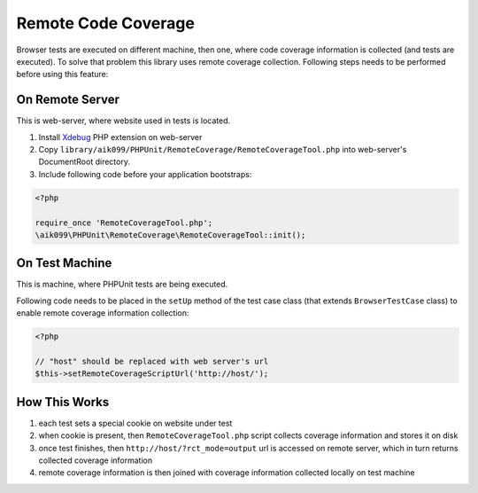 Remote Code Coverage
====================
Browser tests are executed on different machine, then one, where code coverage information is collected
(and tests are executed). To solve that problem this library uses remote coverage collection. Following
steps needs to be performed before using this feature:

On Remote Server
^^^^^^^^^^^^^^^^
This is web-server, where website used in tests is located.

#. Install `Xdebug <http://xdebug.org/>`_ PHP extension on web-server
#. Copy ``library/aik099/PHPUnit/RemoteCoverage/RemoteCoverageTool.php`` into web-server's DocumentRoot directory.
#. Include following code before your application bootstraps:

.. code-block:: php

    <?php

    require_once 'RemoteCoverageTool.php';
    \aik099\PHPUnit\RemoteCoverage\RemoteCoverageTool::init();

On Test Machine
^^^^^^^^^^^^^^^
This is machine, where PHPUnit tests are being executed.

Following code needs to be placed in the ``setUp`` method of the test case class (that extends ``BrowserTestCase``
class) to enable remote coverage information collection:

.. code-block:: php

    <?php

    // "host" should be replaced with web server's url
    $this->setRemoteCoverageScriptUrl('http://host/');

How This Works
^^^^^^^^^^^^^^
#. each test sets a special cookie on website under test
#. when cookie is present, then ``RemoteCoverageTool.php`` script collects coverage information and stores it on disk
#. once test finishes, then ``http://host/?rct_mode=output`` url is accessed on remote server, which in turn returns collected coverage information
#. remote coverage information is then joined with coverage information collected locally on test machine
